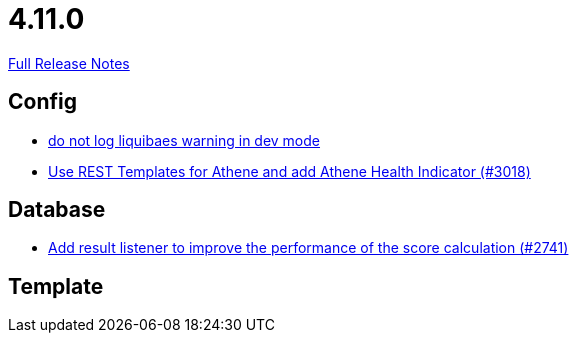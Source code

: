 // SPDX-FileCopyrightText: 2023 Artemis Changelog Contributors
//
// SPDX-License-Identifier: CC-BY-SA-4.0

= 4.11.0

link:https://github.com/ls1intum/Artemis/releases/tag/4.11.0[Full Release Notes]

== Config

* link:https://www.github.com/ls1intum/Artemis/commit/12efcd5ab974510a5c5ec48045a024054e3b9755/[do not log liquibaes warning in dev mode]
* link:https://www.github.com/ls1intum/Artemis/commit/31cd72ba0f767eac118f533d5026aabb72b2fe87/[Use REST Templates for Athene and add Athene Health Indicator (#3018)]


== Database

* link:https://www.github.com/ls1intum/Artemis/commit/d8369b199b94e504ffbd320f97de2a65bb31e9e9/[Add result listener to improve the performance of the score calculation (#2741)]


== Template
